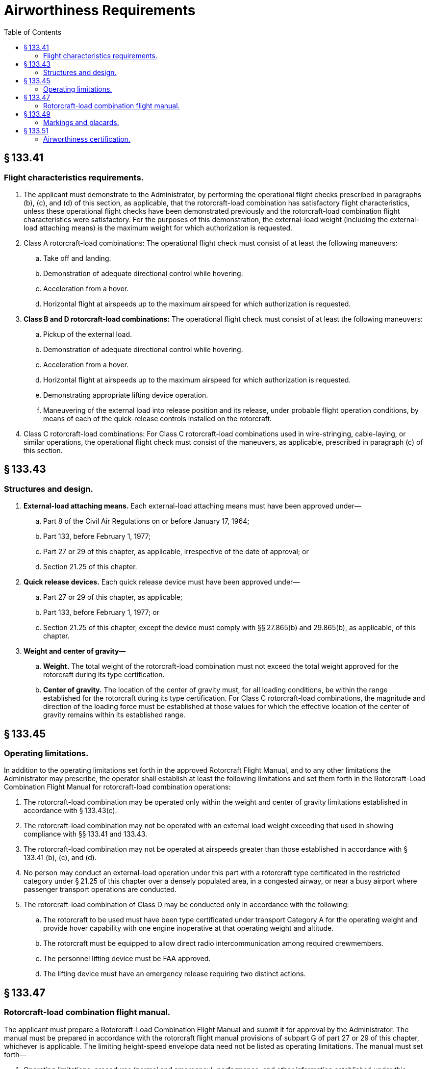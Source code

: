 # Airworthiness Requirements
:toc:

## § 133.41

### Flight characteristics requirements.

. The applicant must demonstrate to the Administrator, by performing the operational flight checks prescribed in paragraphs (b), (c), and (d) of this section, as applicable, that the rotorcraft-load combination has satisfactory flight characteristics, unless these operational flight checks have been demonstrated previously and the rotorcraft-load combination flight characteristics were satisfactory. For the purposes of this demonstration, the external-load weight (including the external-load attaching means) is the maximum weight for which authorization is requested.
. Class A rotorcraft-load combinations: The operational flight check must consist of at least the following maneuvers:
.. Take off and landing.
.. Demonstration of adequate directional control while hovering.
.. Acceleration from a hover.
.. Horizontal flight at airspeeds up to the maximum airspeed for which authorization is requested.
. *Class B and D rotorcraft-load combinations:* The operational flight check must consist of at least the following maneuvers:
.. Pickup of the external load.
.. Demonstration of adequate directional control while hovering.
.. Acceleration from a hover.
.. Horizontal flight at airspeeds up to the maximum airspeed for which authorization is requested.
.. Demonstrating appropriate lifting device operation.
.. Maneuvering of the external load into release position and its release, under probable flight operation conditions, by means of each of the quick-release controls installed on the rotorcraft.
. Class C rotorcraft-load combinations: For Class C rotorcraft-load combinations used in wire-stringing, cable-laying, or similar operations, the operational flight check must consist of the maneuvers, as applicable, prescribed in paragraph (c) of this section.

## § 133.43

### Structures and design.

. *External-load attaching means.* Each external-load attaching means must have been approved under—
.. Part 8 of the Civil Air Regulations on or before January 17, 1964;
.. Part 133, before February 1, 1977;
.. Part 27 or 29 of this chapter, as applicable, irrespective of the date of approval; or
.. Section 21.25 of this chapter.
. *Quick release devices.* Each quick release device must have been approved under—
.. Part 27 or 29 of this chapter, as applicable;
.. Part 133, before February 1, 1977; or
.. Section 21.25 of this chapter, except the device must comply with §§ 27.865(b) and 29.865(b), as applicable, of this chapter.
. *Weight and center of gravity*—
.. *Weight.* The total weight of the rotorcraft-load combination must not exceed the total weight approved for the rotorcraft during its type certification.
.. *Center of gravity.* The location of the center of gravity must, for all loading conditions, be within the range established for the rotorcraft during its type certification. For Class C rotorcraft-load combinations, the magnitude and direction of the loading force must be established at those values for which the effective location of the center of gravity remains within its established range.

## § 133.45

### Operating limitations.

In addition to the operating limitations set forth in the approved Rotorcraft Flight Manual, and to any other limitations the Administrator may prescribe, the operator shall establish at least the following limitations and set them forth in the Rotorcraft-Load Combination Flight Manual for rotorcraft-load combination operations:

. The rotorcraft-load combination may be operated only within the weight and center of gravity limitations established in accordance with § 133.43(c).
. The rotorcraft-load combination may not be operated with an external load weight exceeding that used in showing compliance with §§ 133.41 and 133.43.
. The rotorcraft-load combination may not be operated at airspeeds greater than those established in accordance with § 133.41 (b), (c), and (d).
. No person may conduct an external-load operation under this part with a rotorcraft type certificated in the restricted category under § 21.25 of this chapter over a densely populated area, in a congested airway, or near a busy airport where passenger transport operations are conducted.
. The rotorcraft-load combination of Class D may be conducted only in accordance with the following:
.. The rotorcraft to be used must have been type certificated under transport Category A for the operating weight and provide hover capability with one engine inoperative at that operating weight and altitude.
.. The rotorcraft must be equipped to allow direct radio intercommunication among required crewmembers.
.. The personnel lifting device must be FAA approved.
.. The lifting device must have an emergency release requiring two distinct actions.

## § 133.47

### Rotorcraft-load combination flight manual.

The applicant must prepare a Rotorcraft-Load Combination Flight Manual and submit it for approval by the Administrator. The manual must be prepared in accordance with the rotorcraft flight manual provisions of subpart G of part 27 or 29 of this chapter, whichever is applicable. The limiting height-speed envelope data need not be listed as operating limitations. The manual must set forth—
              

. Operating limitations, procedures (normal and emergency), performance, and other information established under this subpart;
. The class of rotorcraft-load combinations for which the airworthiness of the rotorcraft has been demonstrated in accordance with §§ 133.41 and 133.43; and
. In the information section of the Rotorcraft-Load Combination Flight Manual—
.. Information on any peculiarities discovered when operating particular rotorcraft-load combinations;
.. Precautionary advice regarding static electricity discharges for Class B, Class C, and Class D rotorcraft-load combinations; and
.. Any other information essential for safe operation with external loads.

## § 133.49

### Markings and placards.

The following markings and placards must be displayed conspicuously and must be such that they cannot be easily erased, disfigured, or obscured:

. A placard (displayed in the cockpit or cabin) stating the class of rotorcraft-load combination for which the rotorcraft has been approved and the occupancy limitation prescribed in § 133.35(a).
. A placard, marking, or instruction (displayed next to the external-load attaching means) stating the maximum external load prescribed as an operating limitation in § 133.45(b).

## § 133.51

### Airworthiness certification.

A Rotorcraft External-Load Operator Certificate is a current and valid airworthiness certificate for each rotorcraft type certificated under part 27 or 29 of this chapter (or their predecessor parts) and listed by registration number on a list attached to the certificate, when the rotorcraft is being used in operations conducted under this part.

